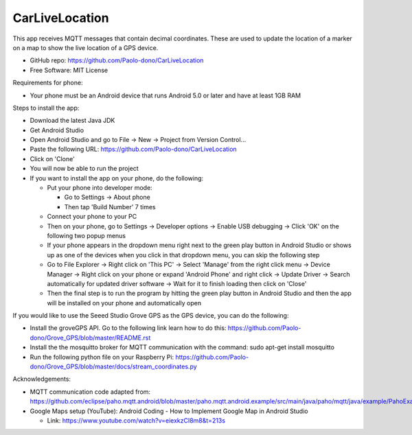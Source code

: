 ===============
CarLiveLocation
===============

This app receives MQTT messages that contain decimal coordinates. These are used to update the location of a marker on a map to show the live location of a GPS device.

* GitHub repo: https://github.com/Paolo-dono/CarLiveLocation
* Free Software: MIT License

Requirements for phone:

* Your phone must be an Android device that runs Android 5.0 or later and have at least 1GB RAM

Steps to install the app:

* Download the latest Java JDK
* Get Android Studio
* Open Android Studio and go to File -> New -> Project from Version Control...
* Paste the following URL: https://github.com/Paolo-dono/CarLiveLocation
* Click on 'Clone'
* You will now be able to run the project
* If you want to install the app on your phone, do the following:

  * Put your phone into developer mode:
  
    * Go to Settings -> About phone
    * Then tap 'Build Number' 7 times
  
  * Connect your phone to your PC
  * Then on your phone, go to Settings -> Developer options -> Enable USB debugging -> Click 'OK' on the following two popup menus
  * If your phone appears in the dropdown menu right next to the green play button in Android Studio or shows up as one of the devices when you click in that dropdown menu, you can skip the following step
  * Go to File Explorer -> Right click on 'This PC' -> Select 'Manage' from the right click menu -> Device Manager -> Right click on your phone or expand 'Android Phone' and right click -> Update Driver -> Search automatically for updated driver software -> Wait for it to finish loading then click on 'Close'
  * Then the final step is to run the program by hitting the green play button in Android Studio and then the app will be installed on your phone and automatically open
  
If you would like to use the Seeed Studio Grove GPS as the GPS device, you can do the following:

* Install the groveGPS API. Go to the following link learn how to do this: https://github.com/Paolo-dono/Grove_GPS/blob/master/README.rst
* Install the the mosquitto broker for MQTT communication with the command: sudo apt-get install mosquitto
* Run the following python file on your Raspberry Pi: https://github.com/Paolo-dono/Grove_GPS/blob/master/docs/stream_coordinates.py

Acknowledgements:

* MQTT communication code adapted from: https://github.com/eclipse/paho.mqtt.android/blob/master/paho.mqtt.android.example/src/main/java/paho/mqtt/java/example/PahoExampleActivity.java
* Google Maps setup (YouTube): Android Coding - How to Implement Google Map in Android Studio
  
  * Link: https://www.youtube.com/watch?v=eiexkzCI8m8&t=213s
